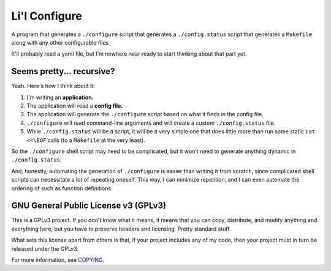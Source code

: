 Li'l Configure
==============

A program that generates a ``./configure`` script that generates a
``./config.status`` script that generates a ``Makefile`` along with any
other configurable files.

It'll probably read a yaml file, but I'm nowhere near ready to start
thinking about that part yet.

Seems pretty... recursive?
--------------------------

Yeah. Here's how I think about it:

#.  I'm writing an **application.**
#.  The application will read a **config file.**
#.  The application will generate the ``./configure`` script based on
    what it finds in the config file.
#.  ``./configure`` will read command-line arguments and will create a
    custom ``./config.status`` file.
#.  While ``./config.status`` will be a script, it will be a very simple
    one that does little more than run some static ``cat <<\EOF`` calls
    (to a ``Makefile`` at the very least).

So the ``./configure`` shell script may need to be complicated, but it
won't need to generate anything dynamic in ``./config.status``.

And, honestly, automating the generation of ``./configure`` is easier
than writing it from scratch, since complicated shell scripts can
necessitate a lot of repeating oneself. This way, I can minimize
repetition, and I can even automate the ordering of such as function
definitions.

GNU General Public License v3 (GPLv3)
-------------------------------------

This is a GPLv3 project. If you don't know what it means, it means that
you can copy, distribute, and modify anything and everything here, but
you have to preserve headers and licensing. Pretty standard stuff.

What sets this license apart from others is that, if your project
includes any of my code, then your project must in turn be released
under the GPLv3.

For more information, see COPYING_.

.. _COPYING: COPYING
